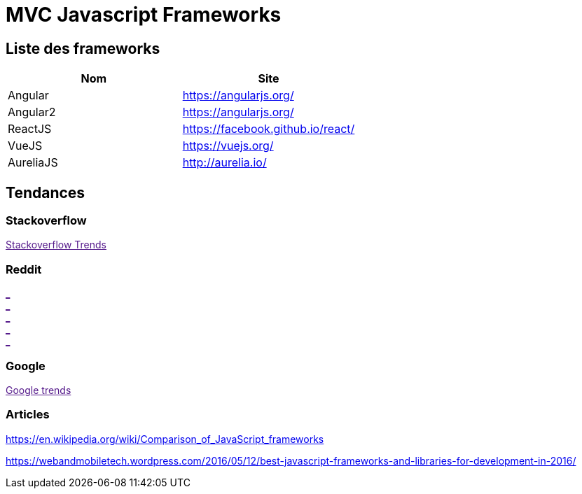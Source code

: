 = MVC Javascript Frameworks
:published_at: 2016-07-14
:hp-tags: MVC,Javascript,Framework


== Liste des frameworks

++++
<script type="text/javascript">
window.listMVC=[
	{name:'Angular',url:'https://angularjs.org/',keywords:['angularjs','angularjs','angular+angularjs']},
	{name:'Angular2',url:'https://angularjs.org/',keywords:['angular2','angularjs2','angular2+angularjs2']},
    {name:'ReactJS',url:'https://facebook.github.io/react/',keywords:['reactjs','reactjs','reactjs+reactjs']},
    {name:'VueJS',url:'https://vuejs.org/',keywords:['vuejs','vuejs',''vuejs']},
    {name:'AureliaJS',url:'http://aurelia.io/',keywords:['aurelia','aurelia','aurelia+aureliajs']}
    ];

</script>
++++

[options="header,footer"]
|=======================
|Nom |Site      
|Angular    |https://angularjs.org/     
|Angular2   |https://angularjs.org/     
|ReactJS    |https://facebook.github.io/react/     
|VueJS      |https://vuejs.org/
|AureliaJS  |http://aurelia.io/
|=======================

== Tendances 

=== Stackoverflow

++++

<a id='stofh' href="" target="_blank">
Stackoverflow Trends
</a>
<p>

<script type="text/javascript">
var a =  document.getElementById('stofh')
a.href = 'http://sotagtrends.com/?tags=['+ window.listMVC.map(function(it) {
  return it.keywords[0];
}).join(',') +  ']';

</script>
++++



=== Reddit

++++

<a id='redh0' href="" target="_blank">_</a>
<br>
<a id='redh1' href="" target="_blank">_</a>
<br>
<a id='redh2' href="" target="_blank">_</a>
<br>
<a id='redh3' href="" target="_blank">_</a>
<br>
<a id='redh4' href="" target="_blank">_</a>

<script type="text/javascript">
for(i=0;i<5;i++){
  var a =  document.getElementById('redh'+ i)
  a.href="https://www.reddit.com/r/"+window.listMVC[i].keywords[1]+ "/about/traffic";
  a.innerHTML = 'Reddit for ' + window.listMVC[i].name
}
</script>
++++




=== Google

++++

<a id='goo' href="" target="_blank">Google trends</a>
<br>

<script type="text/javascript">
  var a =  document.getElementById('goo')
  a.href='https://www.google.com/trends/explore#cat=0-5&q=';
  a.href= window.listMVC.map(function(it) {
  return it.keywords[2];
}).join(', ')
  a.href+='&date=today%2012-m&cmpt=q&tz=Etc%2FGMT-2'

</script>
++++

=== Articles

https://en.wikipedia.org/wiki/Comparison_of_JavaScript_frameworks

https://webandmobiletech.wordpress.com/2016/05/12/best-javascript-frameworks-and-libraries-for-development-in-2016/ 
